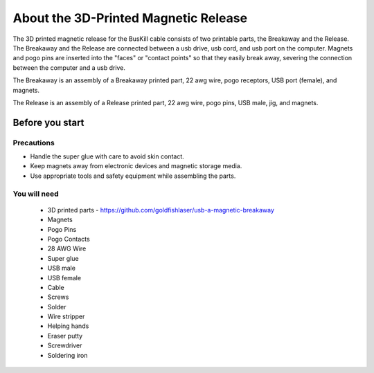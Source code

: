 About the 3D-Printed Magnetic Release
=======================================

The 3D printed magnetic release for the BusKill cable consists of two printable parts, the Breakaway and the Release. The Breakaway and the Release are connected between a usb drive, usb cord, and usb port on the computer. Magnets and pogo pins are inserted into the "faces" or "contact points" so that they easily break away, severing the connection between the computer and a usb drive.

The Breakaway is an assembly of a Breakaway printed part, 22 awg wire, pogo receptors, USB port (female), and magnets.

The Release is an assembly of a Release printed part, 22 awg wire, pogo pins, USB male, jig, and  magnets.

Before you start
------------------

Precautions
^^^^^^^^^^^^^^^
- Handle the super glue with care to avoid skin contact.
- Keep magnets away from electronic devices and magnetic storage media.
- Use appropriate tools and safety equipment while assembling the parts.

.. image:: /images/3dassembly/partsdiagram.png
  :width: 400
  :alt: parts diagram

You will need
^^^^^^^^^^^^^^^
  - 3D printed parts - https://github.com/goldfishlaser/usb-a-magnetic-breakaway
  - Magnets
  - Pogo Pins
  - Pogo Contacts
  - 28 AWG Wire
  - Super glue
  - USB male
  - USB female
  - Cable
  - Screws
  - Solder
  - Wire stripper
  - Helping hands
  - Eraser putty
  - Screwdriver
  - Soldering iron




